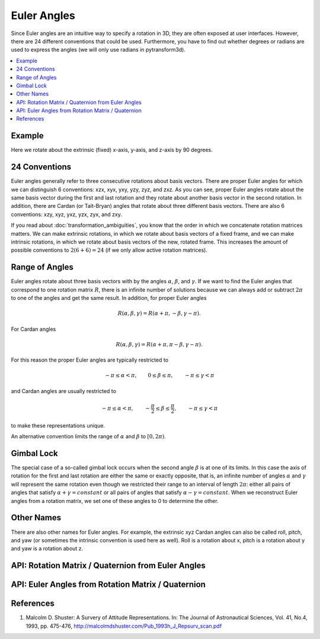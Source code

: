 .. _euler_angles:

============
Euler Angles
============

Since Euler angles are an intuitive way to specify a rotation in 3D, they
are often exposed at user interfaces. However, there are 24 different
conventions that could be used. Furthermore, you have to find out whether
degrees or radians are used to express the angles (we will only use
radians in pytransform3d).

.. contents:: :local:
    :depth: 1

-------
Example
-------

Here we rotate about the extrinsic (fixed) x-axis, y-axis, and z-axis by
90 degrees.

.. plot:: ../../examples/plots/plot_euler_angles.py

--------------
24 Conventions
--------------

Euler angles generally refer to three consecutive rotations about basis
vectors. There are proper Euler angles for which we can distinguish
6 conventions: xzx, xyx, yxy, yzy, zyz, and zxz. As you can see, proper
Euler angles rotate about the same basis vector during the first and last
rotation and they rotate about another basis vector in the second rotation.
In addition, there are Cardan (or Tait-Bryan) angles that rotate about
three different basis vectors. There are also 6 conventions:
xzy, xyz, yxz, yzx, zyx, and zxy.

If you read about :doc:`transformation_ambiguities`, you know that the
order in which we concatenate rotation matrices matters. We can make
extrinsic rotations, in which we rotate about basis vectors of a fixed
frame, and we can make intrinsic rotations, in which we rotate about
basis vectors of the new, rotated frame. This increases the amount of
possible conventions to :math:`2 (6 + 6) = 24` (if we only allow active
rotation matrices).

---------------
Range of Angles
---------------

Euler angles rotate about three basis vectors with by the angles
:math:`\alpha`, :math:`\beta`, and :math:`\gamma`. If we want to find the
Euler angles that correspond to one rotation matrix :math:`R`, there is an
infinite number of solutions because we can always add or subtract
:math:`2\pi` to one of the angles and get the same result. In addition,
for proper Euler angles

.. math::

    R(\alpha, \beta, \gamma) = R(\alpha + \pi, -\beta, \gamma - \pi).

For Cardan angles

.. math::

    R(\alpha, \beta, \gamma) = R(\alpha + \pi, \pi - \beta, \gamma - \pi).

For this reason the proper Euler angles are typically restricted to

.. math::

    -\pi \leq \alpha < \pi, \qquad 0 \leq \beta \leq \pi, \qquad -\pi \leq \gamma < \pi

and Cardan angles are usually restricted to

.. math::

    -\pi \leq \alpha < \pi, \qquad -\frac{\pi}{2} \leq \beta \leq \frac{\pi}{2}, \qquad -\pi \leq \gamma < \pi

to make these representations unique.

An alternative convention limits the range of :math:`\alpha` and :math:`\beta` to
:math:`\left[0, 2 \pi\right)`.

-----------
Gimbal Lock
-----------

The special case of a so-called gimbal lock occurs when the second angle
:math:`\beta` is at one of its limits. In this case the axis of rotation
for the first and last rotation are either the same or exactly opposite,
that is, an infinite number of angles :math:`\alpha` and :math:`\gamma`
will represent the same rotation even though we restricted their range
to an interval of length :math:`2\pi`: either all pairs of angles that
satisfy :math:`\alpha + \gamma = constant` or all pairs of angles
that satisfy :math:`\alpha - \gamma = constant`. When we reconstruct
Euler angles from a rotation matrix, we set one of these angles to 0 to
determine the other.

-----------
Other Names
-----------

There are also other names for Euler angles. For example, the extrinsic
xyz Cardan angles can also be called roll, pitch, and yaw (or sometimes
the intrinsic convention is used here as well). Roll is a rotation about
x, pitch is a rotation about y and yaw is a rotation about z.

---------------------------------------------------
API: Rotation Matrix / Quaternion from Euler Angles
---------------------------------------------------

.. autosummary::
   :toctree: _apidoc/
   :template: function.rst

   ~pytransform3d.rotations.quaternion_from_euler
   ~pytransform3d.rotations.matrix_from_euler
   ~pytransform3d.rotations.active_matrix_from_intrinsic_euler_xzx
   ~pytransform3d.rotations.active_matrix_from_extrinsic_euler_xzx
   ~pytransform3d.rotations.active_matrix_from_intrinsic_euler_xyx
   ~pytransform3d.rotations.active_matrix_from_extrinsic_euler_xyx
   ~pytransform3d.rotations.active_matrix_from_intrinsic_euler_yxy
   ~pytransform3d.rotations.active_matrix_from_extrinsic_euler_yxy
   ~pytransform3d.rotations.active_matrix_from_intrinsic_euler_yzy
   ~pytransform3d.rotations.active_matrix_from_extrinsic_euler_yzy
   ~pytransform3d.rotations.active_matrix_from_intrinsic_euler_zyz
   ~pytransform3d.rotations.active_matrix_from_extrinsic_euler_zyz
   ~pytransform3d.rotations.active_matrix_from_intrinsic_euler_zxz
   ~pytransform3d.rotations.active_matrix_from_extrinsic_euler_zxz
   ~pytransform3d.rotations.active_matrix_from_intrinsic_euler_xzy
   ~pytransform3d.rotations.active_matrix_from_extrinsic_euler_xzy
   ~pytransform3d.rotations.active_matrix_from_intrinsic_euler_xyz
   ~pytransform3d.rotations.active_matrix_from_extrinsic_euler_xyz
   ~pytransform3d.rotations.active_matrix_from_intrinsic_euler_yxz
   ~pytransform3d.rotations.active_matrix_from_extrinsic_euler_yxz
   ~pytransform3d.rotations.active_matrix_from_intrinsic_euler_yzx
   ~pytransform3d.rotations.active_matrix_from_extrinsic_euler_yzx
   ~pytransform3d.rotations.active_matrix_from_intrinsic_euler_zyx
   ~pytransform3d.rotations.active_matrix_from_extrinsic_euler_zyx
   ~pytransform3d.rotations.active_matrix_from_intrinsic_euler_zxy
   ~pytransform3d.rotations.active_matrix_from_extrinsic_euler_zxy
   ~pytransform3d.rotations.active_matrix_from_extrinsic_roll_pitch_yaw

---------------------------------------------------
API: Euler Angles from Rotation Matrix / Quaternion
---------------------------------------------------

.. autosummary::
   :toctree: _apidoc/
   :template: function.rst

   ~pytransform3d.rotations.euler_from_quaternion
   ~pytransform3d.rotations.euler_from_matrix
   ~pytransform3d.rotations.intrinsic_euler_xzx_from_active_matrix
   ~pytransform3d.rotations.extrinsic_euler_xzx_from_active_matrix
   ~pytransform3d.rotations.intrinsic_euler_xyx_from_active_matrix
   ~pytransform3d.rotations.extrinsic_euler_xyx_from_active_matrix
   ~pytransform3d.rotations.intrinsic_euler_yxy_from_active_matrix
   ~pytransform3d.rotations.extrinsic_euler_yxy_from_active_matrix
   ~pytransform3d.rotations.intrinsic_euler_yzy_from_active_matrix
   ~pytransform3d.rotations.extrinsic_euler_yzy_from_active_matrix
   ~pytransform3d.rotations.intrinsic_euler_zyz_from_active_matrix
   ~pytransform3d.rotations.extrinsic_euler_zyz_from_active_matrix
   ~pytransform3d.rotations.intrinsic_euler_zxz_from_active_matrix
   ~pytransform3d.rotations.extrinsic_euler_zxz_from_active_matrix
   ~pytransform3d.rotations.intrinsic_euler_xzy_from_active_matrix
   ~pytransform3d.rotations.extrinsic_euler_xzy_from_active_matrix
   ~pytransform3d.rotations.intrinsic_euler_xyz_from_active_matrix
   ~pytransform3d.rotations.extrinsic_euler_xyz_from_active_matrix
   ~pytransform3d.rotations.intrinsic_euler_yxz_from_active_matrix
   ~pytransform3d.rotations.extrinsic_euler_yxz_from_active_matrix
   ~pytransform3d.rotations.intrinsic_euler_yzx_from_active_matrix
   ~pytransform3d.rotations.extrinsic_euler_yzx_from_active_matrix
   ~pytransform3d.rotations.intrinsic_euler_zyx_from_active_matrix
   ~pytransform3d.rotations.extrinsic_euler_zyx_from_active_matrix
   ~pytransform3d.rotations.intrinsic_euler_zxy_from_active_matrix
   ~pytransform3d.rotations.extrinsic_euler_zxy_from_active_matrix

----------
References
----------

1. Malcolm D. Shuster: A Survery of Attitude Representations.
   In: The Journal of Astronautical Sciences, Vol. 41, No.4, 1993,
   pp. 475-476, http://malcolmdshuster.com/Pub_1993h_J_Repsurv_scan.pdf
